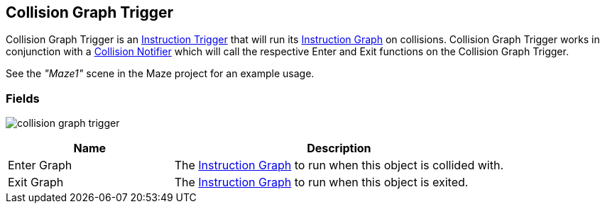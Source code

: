 [#manual/collision-graph-trigger]

## Collision Graph Trigger

Collision Graph Trigger is an <<manual/instruction-trigger.html,Instruction Trigger>> that will run its <<manual/instruction-graph.html,Instruction Graph>> on collisions. Collision Graph Trigger works in conjunction with a <<collision-notifier.html,Collision Notifier>> which will call the respective Enter and Exit functions on the Collision Graph Trigger.

See the _"Maze1"_ scene in the Maze project for an example usage.

### Fields

image:collision-graph-trigger.png[]

[cols="1,2"]
|===
| Name	| Description

| Enter Graph	| The <<instruction-graph.html,Instruction Graph>> to run when this object is collided with.
| Exit Graph	| The <<instruction-graph.html,Instruction Graph>> to run when this object is exited.
|===

ifdef::backend-multipage_html5[]
<<reference/collision-graph-trigger.html,Reference>>
endif::[]